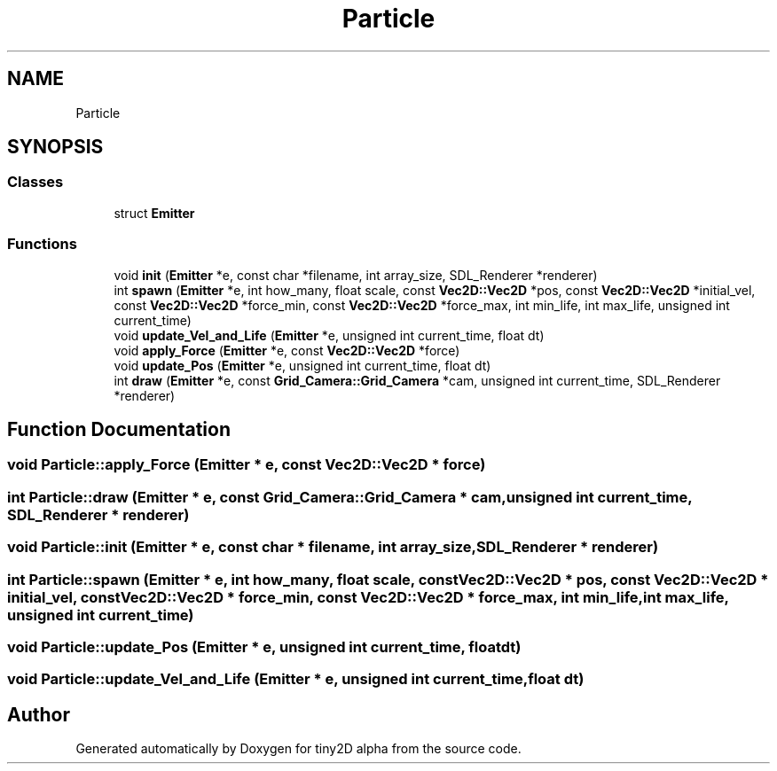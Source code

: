 .TH "Particle" 3 "Sun Oct 28 2018" "tiny2D alpha" \" -*- nroff -*-
.ad l
.nh
.SH NAME
Particle
.SH SYNOPSIS
.br
.PP
.SS "Classes"

.in +1c
.ti -1c
.RI "struct \fBEmitter\fP"
.br
.in -1c
.SS "Functions"

.in +1c
.ti -1c
.RI "void \fBinit\fP (\fBEmitter\fP *e, const char *filename, int array_size, SDL_Renderer *renderer)"
.br
.ti -1c
.RI "int \fBspawn\fP (\fBEmitter\fP *e, int how_many, float scale, const \fBVec2D::Vec2D\fP *pos, const \fBVec2D::Vec2D\fP *initial_vel, const \fBVec2D::Vec2D\fP *force_min, const \fBVec2D::Vec2D\fP *force_max, int min_life, int max_life, unsigned int current_time)"
.br
.ti -1c
.RI "void \fBupdate_Vel_and_Life\fP (\fBEmitter\fP *e, unsigned int current_time, float dt)"
.br
.ti -1c
.RI "void \fBapply_Force\fP (\fBEmitter\fP *e, const \fBVec2D::Vec2D\fP *force)"
.br
.ti -1c
.RI "void \fBupdate_Pos\fP (\fBEmitter\fP *e, unsigned int current_time, float dt)"
.br
.ti -1c
.RI "int \fBdraw\fP (\fBEmitter\fP *e, const \fBGrid_Camera::Grid_Camera\fP *cam, unsigned int current_time, SDL_Renderer *renderer)"
.br
.in -1c
.SH "Function Documentation"
.PP 
.SS "void Particle::apply_Force (\fBEmitter\fP * e, const \fBVec2D::Vec2D\fP * force)"

.SS "int Particle::draw (\fBEmitter\fP * e, const \fBGrid_Camera::Grid_Camera\fP * cam, unsigned int current_time, SDL_Renderer * renderer)"

.SS "void Particle::init (\fBEmitter\fP * e, const char * filename, int array_size, SDL_Renderer * renderer)"

.SS "int Particle::spawn (\fBEmitter\fP * e, int how_many, float scale, const \fBVec2D::Vec2D\fP * pos, const \fBVec2D::Vec2D\fP * initial_vel, const \fBVec2D::Vec2D\fP * force_min, const \fBVec2D::Vec2D\fP * force_max, int min_life, int max_life, unsigned int current_time)"

.SS "void Particle::update_Pos (\fBEmitter\fP * e, unsigned int current_time, float dt)"

.SS "void Particle::update_Vel_and_Life (\fBEmitter\fP * e, unsigned int current_time, float dt)"

.SH "Author"
.PP 
Generated automatically by Doxygen for tiny2D alpha from the source code\&.
